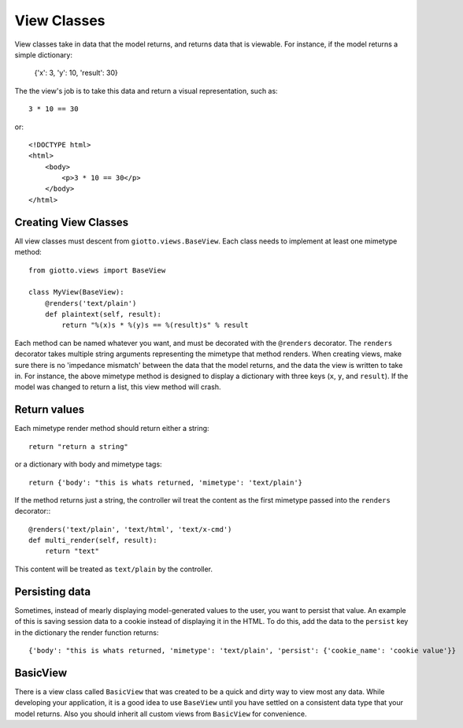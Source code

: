 .. _ref-view_classes:

============
View Classes
============

View classes take in data that the model returns, and returns data that is viewable.
For instance, if the model returns a simple dictionary:

    {'x': 3, 'y': 10, 'result': 30}

The the view's job is to take this data and return a visual representation, such as::

    3 * 10 == 30

or::

    <!DOCTYPE html>
    <html>
        <body>
            <p>3 * 10 == 30</p>
        </body>
    </html>

Creating View Classes
---------------------

All view classes must descent from ``giotto.views.BaseView``.
Each class needs to implement at least one mimetype method::

    from giotto.views import BaseView

    class MyView(BaseView):
        @renders('text/plain')
        def plaintext(self, result):
            return "%(x)s * %(y)s == %(result)s" % result

Each method can be named whatever you want, and must be decorated with the ``@renders`` decorator.
The ``renders`` decorator takes multiple string arguments representing the mimetype that method renders.
When creating views, make sure there is no 'impedance mismatch' between the data that the model returns,
and the data the view is written to take in.
For instance, the above mimetype method is designed to display a dictionary with three keys (``x``, ``y``, and ``result``).
If the model was changed to return a list, this view method will crash.

Return values
-------------

Each mimetype render method should return either a string::

    return "return a string"

or a dictionary with body and mimetype tags::

    return {'body': "this is whats returned, 'mimetype': 'text/plain'}

If the method returns just a string, the controller wil treat the content as the
first mimetype passed into the ``renders`` decorator:::

    @renders('text/plain', 'text/html', 'text/x-cmd')
    def multi_render(self, result):
        return "text"

This content will be treated as ``text/plain`` by the controller.

Persisting data
---------------

Sometimes, instead of mearly displaying model-generated values to the user, 
you want to persist that value.
An example of this is saving session data to a cookie instead of displaying it in the HTML.
To do this, add the data to the ``persist`` key in the dictionary the render function returns::

    {'body': "this is whats returned, 'mimetype': 'text/plain', 'persist': {'cookie_name': 'cookie value'}}

BasicView
---------

There is a view class called ``BasicView`` that was created to be a quick and dirty way to view most any data.
While developing your application, it is a good idea to use ``BaseView`` until you have settled on a consistent data type that your model returns. Also you should inherit all custom views from ``BasicView`` for convenience.